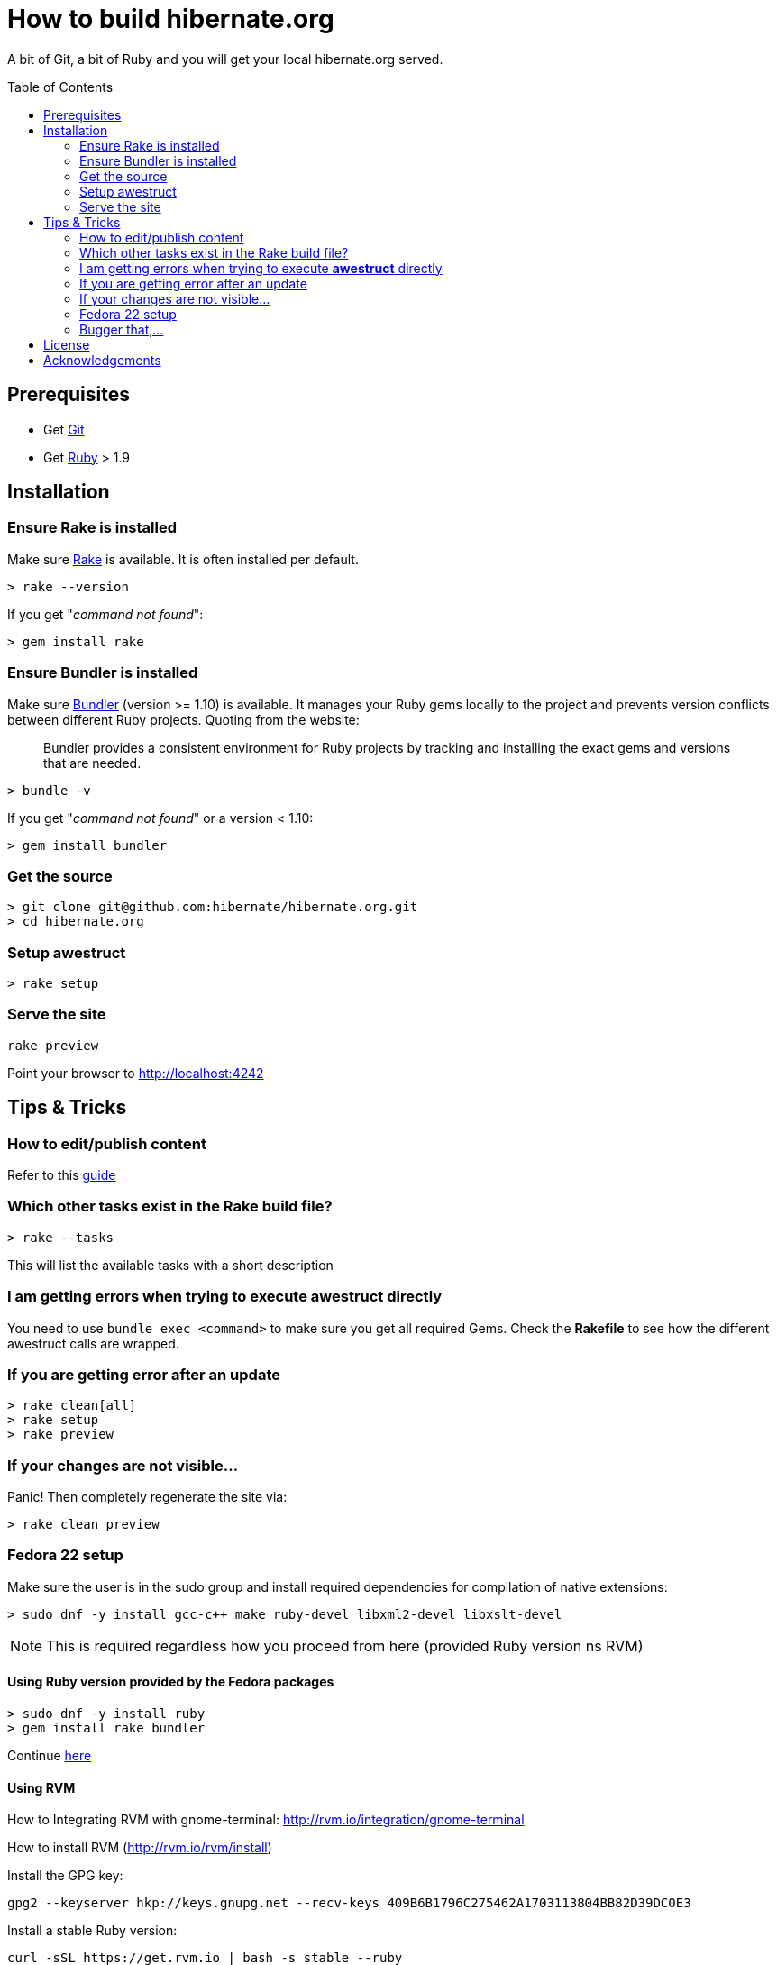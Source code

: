 = How to build hibernate.org
:awestruct-layout: title-nocol
:toc:
:toc-placement: preamble

A bit of Git, a bit of Ruby and you will get your local hibernate.org served.

== Prerequisites

* Get http://git-scm.com[Git]
* Get https://www.ruby-lang.org/en/[Ruby] > 1.9

== Installation

=== Ensure Rake is installed

Make sure https://github.com/jimweirich/rake[Rake] is available. It is often installed per default.

[source]
----
> rake --version
----

If you get "_command not found_":

[source]
----
> gem install rake
----

=== Ensure Bundler is installed

Make sure http://bundler.io/[Bundler] (version >= 1.10) is available. It manages your Ruby gems
locally to the project and prevents version conflicts between different Ruby projects.
Quoting from the website:

____
Bundler provides a consistent environment for Ruby projects by tracking and installing the exact
gems and versions that are needed.
____

[source]
----
> bundle -v
----

If you get "_command not found_" or a version < 1.10:

[source]
----
> gem install bundler
----

[[get-the-source]]
=== Get the source

[source]
----
> git clone git@github.com:hibernate/hibernate.org.git
> cd hibernate.org
----

=== Setup awestruct

[source]
----
> rake setup
----

=== Serve the site

[source]
----
rake preview
----

Point your browser to http://localhost:4242

== Tips & Tricks

=== How to edit/publish content

Refer to this link:/survival-guide[guide]

=== Which other tasks exist in the Rake build file?

[source]
----
> rake --tasks
----

This will list the available tasks with a short description

=== I am getting errors when trying to execute *awestruct* directly

You need to use `bundle exec <command>` to make sure you get all required Gems. Check the *Rakefile*
to see how the different awestruct calls are wrapped.

=== If you are getting error after an update

----
> rake clean[all]
> rake setup
> rake preview
----

=== If your changes are not visible...

Panic! Then completely regenerate the site via:

[source]
----
> rake clean preview
----

=== Fedora 22 setup

Make sure the user is in the sudo group and install required dependencies for
compilation of native extensions:

[source]
----
> sudo dnf -y install gcc-c++ make ruby-devel libxml2-devel libxslt-devel
----

[NOTE]
====
This is required regardless how you proceed from here (provided Ruby version ns RVM)
====

==== Using Ruby version provided by the Fedora packages

[source]
----
> sudo dnf -y install ruby
> gem install rake bundler
----

Continue <<get-the-source,here>>

==== Using RVM

How to Integrating RVM with gnome-terminal: http://rvm.io/integration/gnome-terminal

How to install RVM (http://rvm.io/rvm/install)

Install the GPG key:

[source]
----
gpg2 --keyserver hkp://keys.gnupg.net --recv-keys 409B6B1796C275462A1703113804BB82D39DC0E3
----

Install a stable Ruby version:

[source]
----
curl -sSL https://get.rvm.io | bash -s stable --ruby
git clone in.relation.to
cd in.relation.to
echo "rvm ruby-2.2@global" > .rvmrc
----

Load the .rvmrc file:

[source]
----
cd ../in.relation.to
----

Say yes to .rvmrc execution.

Continue <<awestruct-setup, here>>

=== Bugger that,...

I cannot get the enviroment up and running. Use Docker! Read link:/docker/README[how]!

== License

The content of this repository is released under the link:http://www.apache.org/licenses/LICENSE-2.0.txt[ASL 2.0].

By submitting a "pull request" or otherwise contributing to this repository, you
agree to license your contribution under the respective licenses mentioned above.

== Acknowledgements

This website uses https://github.com/jbossorg/bootstrap-community[JBoss Community Bootstrap].

